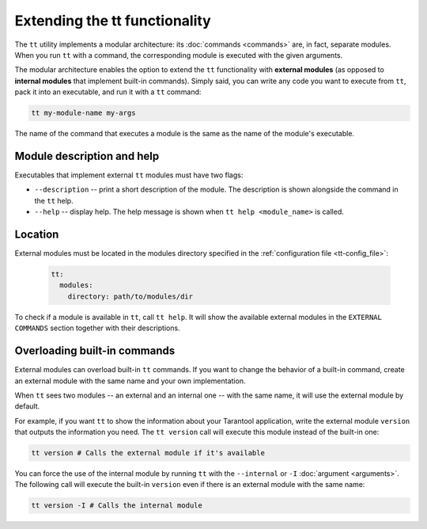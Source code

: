 .. _tt-external_modules::

Extending the tt functionality
==============================

The ``tt`` utility implements a modular architecture: its :doc:`commands <commands>`
are, in fact, separate modules. When you run ``tt`` with a command, the
corresponding module is executed with the given arguments.

The modular architecture enables the option to extend the ``tt`` functionality with
**external modules** (as opposed to **internal modules** that implement built-in
commands). Simply said, you can write any code you want to execute
from ``tt``, pack it into an executable, and run it with a ``tt`` command:

..  code-block:: bash

    tt my-module-name my-args

The name of the command that executes a module is the same as the name of the module's executable.


Module description and help
---------------------------

Executables that implement external ``tt`` modules must have two flags:

-   ``--description`` -- print a short description of the module. The description is shown alongside
    the command in the ``tt`` help.
-   ``--help`` -- display help. The help message is shown when ``tt help <module_name>`` is called.


Location
--------

External modules must be located in the modules directory specified in the
:ref:`configuration file <tt-config_file>`:

    ..  code:: yaml

        tt:
          modules:
            directory: path/to/modules/dir

To check if a module is available in ``tt``, call ``tt help``.
It will show the available external modules in the ``EXTERNAL COMMANDS`` section together
with their descriptions.


Overloading built-in commands
-----------------------------

External modules can overload built-in ``tt`` commands.
If you want to change the behavior of a built-in command, create an external
module with the same name and your own implementation.

When ``tt`` sees two modules -- an external and an internal one -- with the same
name, it will use the external module by default.

For example, if you want ``tt`` to show the information about your Tarantool
application, write the external module ``version`` that outputs the information
you need. The ``tt version`` call will execute this module instead of the built-in one:

..  code-block:: bash

    tt version # Calls the external module if it's available

You can force the use of the internal module by running ``tt`` with the ``--internal`` or ``-I``
:doc:`argument <arguments>`. The following call will execute the built-in ``version``
even if there is an external module with the same name:

..  code-block:: bash

    tt version -I # Calls the internal module
